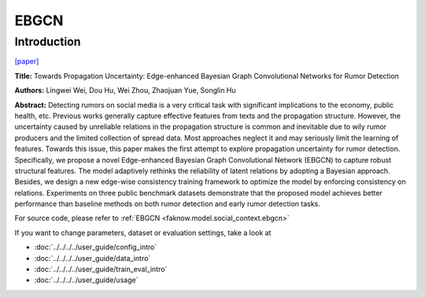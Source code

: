 EBGCN
=====
Introduction
-------------
`[paper] <https://aclanthology.org/2021.acl-long.297/>`_

**Title:** Towards Propagation Uncertainty: Edge-enhanced Bayesian Graph Convolutional Networks for Rumor Detection

**Authors:** Lingwei Wei, Dou Hu, Wei Zhou, Zhaojuan Yue, Songlin Hu

**Abstract:** Detecting rumors on social media is a very critical task with significant implications to the economy,
public health, etc. Previous works generally capture effective features from texts and the propagation structure. However,
the uncertainty caused by unreliable relations in the propagation structure is common and inevitable due to wily rumor
producers and the limited collection of spread data. Most approaches neglect it and may seriously limit the learning of
features. Towards this issue, this paper makes the first attempt to explore propagation uncertainty for rumor detection.
Specifically, we propose a novel Edge-enhanced Bayesian Graph Convolutional Network (EBGCN) to capture robust structural
features. The model adaptively rethinks the reliability of latent relations by adopting a Bayesian approach. Besides, we
design a new edge-wise consistency training framework to optimize the model by enforcing consistency on relations.
Experiments on three public benchmark datasets demonstrate that the proposed model achieves better performance than baseline
methods on both rumor detection and early rumor detection tasks.

.. image:: ../../../media/EBGCN.png
    :align: center

For source code, please refer to :ref:`EBGCN <faknow.model.social_context.ebgcn>`

If you want to change parameters, dataset or evaluation settings, take a look at

- :doc:`../../../../user_guide/config_intro`
- :doc:`../../../../user_guide/data_intro`
- :doc:`../../../../user_guide/train_eval_intro`
- :doc:`../../../../user_guide/usage`